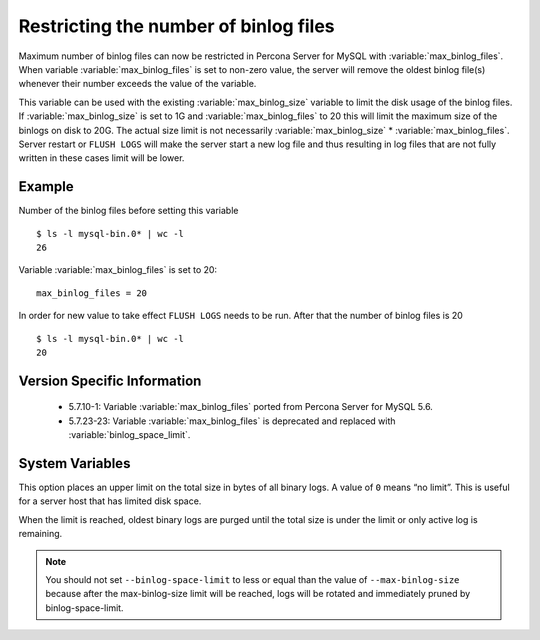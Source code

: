 .. _maximum_binlog_files:

========================================
 Restricting the number of binlog files
========================================

Maximum number of binlog files can now be restricted in Percona Server for MySQL with
:variable:`max_binlog_files`. When variable :variable:`max_binlog_files` is set
to non-zero value, the server will remove the oldest binlog file(s) whenever
their number exceeds the value of the variable.

This variable can be used with the existing :variable:`max_binlog_size` variable
to limit the disk usage of the binlog files. If :variable:`max_binlog_size` is
set to 1G and :variable:`max_binlog_files` to 20 this will limit the maximum
size of the binlogs on disk to 20G. The actual size limit is not necessarily
:variable:`max_binlog_size` * :variable:`max_binlog_files`. Server restart or
``FLUSH LOGS`` will make the server start a new log file and thus resulting in
log files that are not fully written in these cases limit will be lower.

Example
=======

Number of the binlog files before setting this variable :: 

  $ ls -l mysql-bin.0* | wc -l
  26

Variable :variable:`max_binlog_files` is set to 20: ::

  max_binlog_files = 20

In order for new value to take effect ``FLUSH LOGS`` needs to be run. After that the number of binlog files is 20 :: 

  $ ls -l mysql-bin.0* | wc -l
  20

Version Specific Information
============================

  * 5.7.10-1:
    Variable :variable:`max_binlog_files` ported from Percona Server for MySQL 5.6.
  * 5.7.23-23:
    Variable :variable:`max_binlog_files` is deprecated and replaced with :variable:`binlog_space_limit`.

System Variables
================

.. variable:: max_binlog_files

     :cli: Yes
     :conf: Yes
     :scope: Global
     :dyn: Yes
     :vartype: ULONG
     :default: 0 (unlimited)
     :range: 0-102400
     
.. variable:: binlog_space_limit

     :cli: Yes
     :conf: Yes
     :scope: Global
     :dyn: No
     :vartype: ULONG
     :default: 0 (unlimited)
     :range: 0-102400
     
This option places an upper limit on the total size in bytes of all binary logs. A value of ``0`` means
“no limit”. This is useful for a server host that has limited disk space.

When the limit is reached, oldest binary logs are purged until the total size is under the limit or only
active log is remaining.

.. note:: You should not set ``--binlog-space-limit`` to less or equal than the value of
          ``--max-binlog-size`` because after the max-binlog-size limit will be reached, logs will be
          rotated and immediately pruned by binlog-space-limit.
